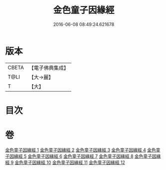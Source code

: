 #+TITLE: 金色童子因緣經 
#+DATE: 2016-06-08 08:49:24.621678

* 版本
 |     CBETA|【電子佛典集成】|
 |      T@LI|【大→麗】   |
 |         T|【大】     |

* 目次

* 卷
[[file:KR6i0181_001.txt][金色童子因緣經 1]]
[[file:KR6i0181_002.txt][金色童子因緣經 2]]
[[file:KR6i0181_003.txt][金色童子因緣經 3]]
[[file:KR6i0181_004.txt][金色童子因緣經 4]]
[[file:KR6i0181_005.txt][金色童子因緣經 5]]
[[file:KR6i0181_006.txt][金色童子因緣經 6]]
[[file:KR6i0181_007.txt][金色童子因緣經 7]]
[[file:KR6i0181_008.txt][金色童子因緣經 8]]
[[file:KR6i0181_009.txt][金色童子因緣經 9]]
[[file:KR6i0181_010.txt][金色童子因緣經 10]]
[[file:KR6i0181_011.txt][金色童子因緣經 11]]
[[file:KR6i0181_012.txt][金色童子因緣經 12]]

